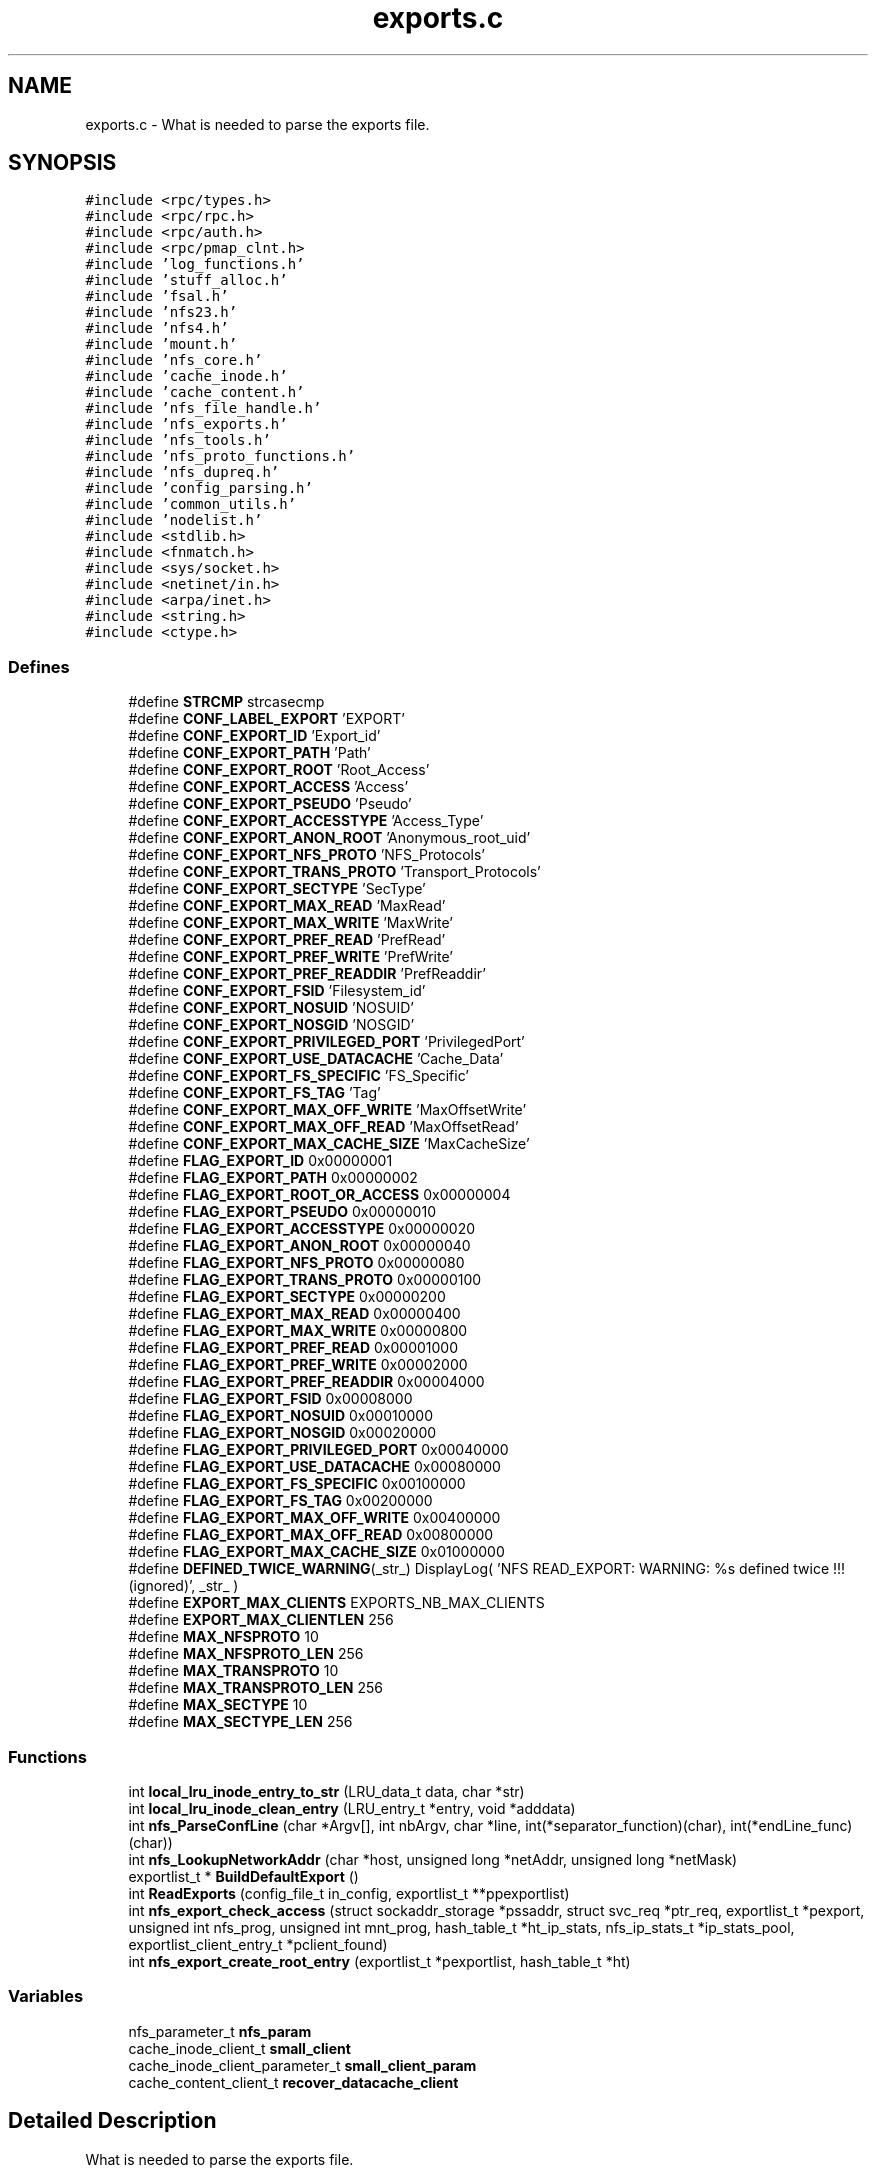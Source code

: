 .TH "exports.c" 3 "31 Mar 2009" "Version 0.1" "Support routines layer" \" -*- nroff -*-
.ad l
.nh
.SH NAME
exports.c \- What is needed to parse the exports file.  

.PP
.SH SYNOPSIS
.br
.PP
\fC#include <rpc/types.h>\fP
.br
\fC#include <rpc/rpc.h>\fP
.br
\fC#include <rpc/auth.h>\fP
.br
\fC#include <rpc/pmap_clnt.h>\fP
.br
\fC#include 'log_functions.h'\fP
.br
\fC#include 'stuff_alloc.h'\fP
.br
\fC#include 'fsal.h'\fP
.br
\fC#include 'nfs23.h'\fP
.br
\fC#include 'nfs4.h'\fP
.br
\fC#include 'mount.h'\fP
.br
\fC#include 'nfs_core.h'\fP
.br
\fC#include 'cache_inode.h'\fP
.br
\fC#include 'cache_content.h'\fP
.br
\fC#include 'nfs_file_handle.h'\fP
.br
\fC#include 'nfs_exports.h'\fP
.br
\fC#include 'nfs_tools.h'\fP
.br
\fC#include 'nfs_proto_functions.h'\fP
.br
\fC#include 'nfs_dupreq.h'\fP
.br
\fC#include 'config_parsing.h'\fP
.br
\fC#include 'common_utils.h'\fP
.br
\fC#include 'nodelist.h'\fP
.br
\fC#include <stdlib.h>\fP
.br
\fC#include <fnmatch.h>\fP
.br
\fC#include <sys/socket.h>\fP
.br
\fC#include <netinet/in.h>\fP
.br
\fC#include <arpa/inet.h>\fP
.br
\fC#include <string.h>\fP
.br
\fC#include <ctype.h>\fP
.br

.SS "Defines"

.in +1c
.ti -1c
.RI "#define \fBSTRCMP\fP   strcasecmp"
.br
.ti -1c
.RI "#define \fBCONF_LABEL_EXPORT\fP   'EXPORT'"
.br
.ti -1c
.RI "#define \fBCONF_EXPORT_ID\fP   'Export_id'"
.br
.ti -1c
.RI "#define \fBCONF_EXPORT_PATH\fP   'Path'"
.br
.ti -1c
.RI "#define \fBCONF_EXPORT_ROOT\fP   'Root_Access'"
.br
.ti -1c
.RI "#define \fBCONF_EXPORT_ACCESS\fP   'Access'"
.br
.ti -1c
.RI "#define \fBCONF_EXPORT_PSEUDO\fP   'Pseudo'"
.br
.ti -1c
.RI "#define \fBCONF_EXPORT_ACCESSTYPE\fP   'Access_Type'"
.br
.ti -1c
.RI "#define \fBCONF_EXPORT_ANON_ROOT\fP   'Anonymous_root_uid'"
.br
.ti -1c
.RI "#define \fBCONF_EXPORT_NFS_PROTO\fP   'NFS_Protocols'"
.br
.ti -1c
.RI "#define \fBCONF_EXPORT_TRANS_PROTO\fP   'Transport_Protocols'"
.br
.ti -1c
.RI "#define \fBCONF_EXPORT_SECTYPE\fP   'SecType'"
.br
.ti -1c
.RI "#define \fBCONF_EXPORT_MAX_READ\fP   'MaxRead'"
.br
.ti -1c
.RI "#define \fBCONF_EXPORT_MAX_WRITE\fP   'MaxWrite'"
.br
.ti -1c
.RI "#define \fBCONF_EXPORT_PREF_READ\fP   'PrefRead'"
.br
.ti -1c
.RI "#define \fBCONF_EXPORT_PREF_WRITE\fP   'PrefWrite'"
.br
.ti -1c
.RI "#define \fBCONF_EXPORT_PREF_READDIR\fP   'PrefReaddir'"
.br
.ti -1c
.RI "#define \fBCONF_EXPORT_FSID\fP   'Filesystem_id'"
.br
.ti -1c
.RI "#define \fBCONF_EXPORT_NOSUID\fP   'NOSUID'"
.br
.ti -1c
.RI "#define \fBCONF_EXPORT_NOSGID\fP   'NOSGID'"
.br
.ti -1c
.RI "#define \fBCONF_EXPORT_PRIVILEGED_PORT\fP   'PrivilegedPort'"
.br
.ti -1c
.RI "#define \fBCONF_EXPORT_USE_DATACACHE\fP   'Cache_Data'"
.br
.ti -1c
.RI "#define \fBCONF_EXPORT_FS_SPECIFIC\fP   'FS_Specific'"
.br
.ti -1c
.RI "#define \fBCONF_EXPORT_FS_TAG\fP   'Tag'"
.br
.ti -1c
.RI "#define \fBCONF_EXPORT_MAX_OFF_WRITE\fP   'MaxOffsetWrite'"
.br
.ti -1c
.RI "#define \fBCONF_EXPORT_MAX_OFF_READ\fP   'MaxOffsetRead'"
.br
.ti -1c
.RI "#define \fBCONF_EXPORT_MAX_CACHE_SIZE\fP   'MaxCacheSize'"
.br
.ti -1c
.RI "#define \fBFLAG_EXPORT_ID\fP   0x00000001"
.br
.ti -1c
.RI "#define \fBFLAG_EXPORT_PATH\fP   0x00000002"
.br
.ti -1c
.RI "#define \fBFLAG_EXPORT_ROOT_OR_ACCESS\fP   0x00000004"
.br
.ti -1c
.RI "#define \fBFLAG_EXPORT_PSEUDO\fP   0x00000010"
.br
.ti -1c
.RI "#define \fBFLAG_EXPORT_ACCESSTYPE\fP   0x00000020"
.br
.ti -1c
.RI "#define \fBFLAG_EXPORT_ANON_ROOT\fP   0x00000040"
.br
.ti -1c
.RI "#define \fBFLAG_EXPORT_NFS_PROTO\fP   0x00000080"
.br
.ti -1c
.RI "#define \fBFLAG_EXPORT_TRANS_PROTO\fP   0x00000100"
.br
.ti -1c
.RI "#define \fBFLAG_EXPORT_SECTYPE\fP   0x00000200"
.br
.ti -1c
.RI "#define \fBFLAG_EXPORT_MAX_READ\fP   0x00000400"
.br
.ti -1c
.RI "#define \fBFLAG_EXPORT_MAX_WRITE\fP   0x00000800"
.br
.ti -1c
.RI "#define \fBFLAG_EXPORT_PREF_READ\fP   0x00001000"
.br
.ti -1c
.RI "#define \fBFLAG_EXPORT_PREF_WRITE\fP   0x00002000"
.br
.ti -1c
.RI "#define \fBFLAG_EXPORT_PREF_READDIR\fP   0x00004000"
.br
.ti -1c
.RI "#define \fBFLAG_EXPORT_FSID\fP   0x00008000"
.br
.ti -1c
.RI "#define \fBFLAG_EXPORT_NOSUID\fP   0x00010000"
.br
.ti -1c
.RI "#define \fBFLAG_EXPORT_NOSGID\fP   0x00020000"
.br
.ti -1c
.RI "#define \fBFLAG_EXPORT_PRIVILEGED_PORT\fP   0x00040000"
.br
.ti -1c
.RI "#define \fBFLAG_EXPORT_USE_DATACACHE\fP   0x00080000"
.br
.ti -1c
.RI "#define \fBFLAG_EXPORT_FS_SPECIFIC\fP   0x00100000"
.br
.ti -1c
.RI "#define \fBFLAG_EXPORT_FS_TAG\fP   0x00200000"
.br
.ti -1c
.RI "#define \fBFLAG_EXPORT_MAX_OFF_WRITE\fP   0x00400000"
.br
.ti -1c
.RI "#define \fBFLAG_EXPORT_MAX_OFF_READ\fP   0x00800000"
.br
.ti -1c
.RI "#define \fBFLAG_EXPORT_MAX_CACHE_SIZE\fP   0x01000000"
.br
.ti -1c
.RI "#define \fBDEFINED_TWICE_WARNING\fP(_str_)   DisplayLog( 'NFS READ_EXPORT: WARNING: %s defined twice !!! (ignored)', _str_ )"
.br
.ti -1c
.RI "#define \fBEXPORT_MAX_CLIENTS\fP   EXPORTS_NB_MAX_CLIENTS"
.br
.ti -1c
.RI "#define \fBEXPORT_MAX_CLIENTLEN\fP   256"
.br
.ti -1c
.RI "#define \fBMAX_NFSPROTO\fP   10"
.br
.ti -1c
.RI "#define \fBMAX_NFSPROTO_LEN\fP   256"
.br
.ti -1c
.RI "#define \fBMAX_TRANSPROTO\fP   10"
.br
.ti -1c
.RI "#define \fBMAX_TRANSPROTO_LEN\fP   256"
.br
.ti -1c
.RI "#define \fBMAX_SECTYPE\fP   10"
.br
.ti -1c
.RI "#define \fBMAX_SECTYPE_LEN\fP   256"
.br
.in -1c
.SS "Functions"

.in +1c
.ti -1c
.RI "int \fBlocal_lru_inode_entry_to_str\fP (LRU_data_t data, char *str)"
.br
.ti -1c
.RI "int \fBlocal_lru_inode_clean_entry\fP (LRU_entry_t *entry, void *adddata)"
.br
.ti -1c
.RI "int \fBnfs_ParseConfLine\fP (char *Argv[], int nbArgv, char *line, int(*separator_function)(char), int(*endLine_func)(char))"
.br
.ti -1c
.RI "int \fBnfs_LookupNetworkAddr\fP (char *host, unsigned long *netAddr, unsigned long *netMask)"
.br
.ti -1c
.RI "exportlist_t * \fBBuildDefaultExport\fP ()"
.br
.ti -1c
.RI "int \fBReadExports\fP (config_file_t in_config, exportlist_t **ppexportlist)"
.br
.ti -1c
.RI "int \fBnfs_export_check_access\fP (struct sockaddr_storage *pssaddr, struct svc_req *ptr_req, exportlist_t *pexport, unsigned int nfs_prog, unsigned int mnt_prog, hash_table_t *ht_ip_stats, nfs_ip_stats_t *ip_stats_pool, exportlist_client_entry_t *pclient_found)"
.br
.ti -1c
.RI "int \fBnfs_export_create_root_entry\fP (exportlist_t *pexportlist, hash_table_t *ht)"
.br
.in -1c
.SS "Variables"

.in +1c
.ti -1c
.RI "nfs_parameter_t \fBnfs_param\fP"
.br
.ti -1c
.RI "cache_inode_client_t \fBsmall_client\fP"
.br
.ti -1c
.RI "cache_inode_client_parameter_t \fBsmall_client_param\fP"
.br
.ti -1c
.RI "cache_content_client_t \fBrecover_datacache_client\fP"
.br
.in -1c
.SH "Detailed Description"
.PP 
What is needed to parse the exports file. 

\fBAuthor:\fP
.RS 4
$Author$ 
.RE
.PP
\fBDate:\fP
.RS 4
.RE
.PP
\fBDate\fP.RS 4
2006/02/08 12:50:40 
.RE
.PP
\fBVersion:\fP
.RS 4
.RE
.PP
\fBRevision\fP.RS 4
1.33 
.RE
.PP
\fBexports.c\fP : What is needed to parse the exports file.
.PP
\fBHeader\fP.RS 4
/cea/home/cvs/cvs/SHERPA/BaseCvs/GANESHA/src/support/exports.c,v 1.33 2006/02/08 12:50:40 leibovic Exp 
.RE
.PP

.PP
Definition in file \fBexports.c\fP.
.SH "Define Documentation"
.PP 
.SS "#define CONF_EXPORT_ACCESS   'Access'"
.PP
Definition at line 152 of file exports.c.
.SS "#define CONF_EXPORT_ACCESSTYPE   'Access_Type'"
.PP
Definition at line 154 of file exports.c.
.SS "#define CONF_EXPORT_ANON_ROOT   'Anonymous_root_uid'"
.PP
Definition at line 155 of file exports.c.
.SS "#define CONF_EXPORT_FS_SPECIFIC   'FS_Specific'"
.PP
Definition at line 169 of file exports.c.
.SS "#define CONF_EXPORT_FS_TAG   'Tag'"
.PP
Definition at line 170 of file exports.c.
.SS "#define CONF_EXPORT_FSID   'Filesystem_id'"
.PP
Definition at line 164 of file exports.c.
.SS "#define CONF_EXPORT_ID   'Export_id'"
.PP
Definition at line 149 of file exports.c.
.SS "#define CONF_EXPORT_MAX_CACHE_SIZE   'MaxCacheSize'"
.PP
Definition at line 173 of file exports.c.
.SS "#define CONF_EXPORT_MAX_OFF_READ   'MaxOffsetRead'"
.PP
Definition at line 172 of file exports.c.
.SS "#define CONF_EXPORT_MAX_OFF_WRITE   'MaxOffsetWrite'"
.PP
Definition at line 171 of file exports.c.
.SS "#define CONF_EXPORT_MAX_READ   'MaxRead'"
.PP
Definition at line 159 of file exports.c.
.SS "#define CONF_EXPORT_MAX_WRITE   'MaxWrite'"
.PP
Definition at line 160 of file exports.c.
.SS "#define CONF_EXPORT_NFS_PROTO   'NFS_Protocols'"
.PP
Definition at line 156 of file exports.c.
.SS "#define CONF_EXPORT_NOSGID   'NOSGID'"
.PP
Definition at line 166 of file exports.c.
.SS "#define CONF_EXPORT_NOSUID   'NOSUID'"
.PP
Definition at line 165 of file exports.c.
.SS "#define CONF_EXPORT_PATH   'Path'"
.PP
Definition at line 150 of file exports.c.
.SS "#define CONF_EXPORT_PREF_READ   'PrefRead'"
.PP
Definition at line 161 of file exports.c.
.SS "#define CONF_EXPORT_PREF_READDIR   'PrefReaddir'"
.PP
Definition at line 163 of file exports.c.
.SS "#define CONF_EXPORT_PREF_WRITE   'PrefWrite'"
.PP
Definition at line 162 of file exports.c.
.SS "#define CONF_EXPORT_PRIVILEGED_PORT   'PrivilegedPort'"
.PP
Definition at line 167 of file exports.c.
.SS "#define CONF_EXPORT_PSEUDO   'Pseudo'"
.PP
Definition at line 153 of file exports.c.
.SS "#define CONF_EXPORT_ROOT   'Root_Access'"
.PP
Definition at line 151 of file exports.c.
.SS "#define CONF_EXPORT_SECTYPE   'SecType'"
.PP
Definition at line 158 of file exports.c.
.SS "#define CONF_EXPORT_TRANS_PROTO   'Transport_Protocols'"
.PP
Definition at line 157 of file exports.c.
.SS "#define CONF_EXPORT_USE_DATACACHE   'Cache_Data'"
.PP
Definition at line 168 of file exports.c.
.SS "#define CONF_LABEL_EXPORT   'EXPORT'"
.PP
Definition at line 146 of file exports.c.
.SS "#define DEFINED_TWICE_WARNING(_str_)   DisplayLog( 'NFS READ_EXPORT: WARNING: %s defined twice !!! (ignored)', _str_ )"
.PP
Definition at line 646 of file exports.c.
.SS "#define EXPORT_MAX_CLIENTLEN   256"
.PP
.SS "#define EXPORT_MAX_CLIENTS   EXPORTS_NB_MAX_CLIENTS"
.PP
.SS "#define FLAG_EXPORT_ACCESSTYPE   0x00000020"
.PP
Definition at line 185 of file exports.c.
.SS "#define FLAG_EXPORT_ANON_ROOT   0x00000040"
.PP
Definition at line 186 of file exports.c.
.SS "#define FLAG_EXPORT_FS_SPECIFIC   0x00100000"
.PP
Definition at line 200 of file exports.c.
.SS "#define FLAG_EXPORT_FS_TAG   0x00200000"
.PP
Definition at line 201 of file exports.c.
.SS "#define FLAG_EXPORT_FSID   0x00008000"
.PP
Definition at line 195 of file exports.c.
.SS "#define FLAG_EXPORT_ID   0x00000001"
.PP
\fBTodo\fP
.RS 4
: add encrypt handles option 
.RE
.PP

.PP
Definition at line 179 of file exports.c.
.SS "#define FLAG_EXPORT_MAX_CACHE_SIZE   0x01000000"
.PP
Definition at line 204 of file exports.c.
.SS "#define FLAG_EXPORT_MAX_OFF_READ   0x00800000"
.PP
Definition at line 203 of file exports.c.
.SS "#define FLAG_EXPORT_MAX_OFF_WRITE   0x00400000"
.PP
Definition at line 202 of file exports.c.
.SS "#define FLAG_EXPORT_MAX_READ   0x00000400"
.PP
Definition at line 190 of file exports.c.
.SS "#define FLAG_EXPORT_MAX_WRITE   0x00000800"
.PP
Definition at line 191 of file exports.c.
.SS "#define FLAG_EXPORT_NFS_PROTO   0x00000080"
.PP
Definition at line 187 of file exports.c.
.SS "#define FLAG_EXPORT_NOSGID   0x00020000"
.PP
Definition at line 197 of file exports.c.
.SS "#define FLAG_EXPORT_NOSUID   0x00010000"
.PP
Definition at line 196 of file exports.c.
.SS "#define FLAG_EXPORT_PATH   0x00000002"
.PP
Definition at line 180 of file exports.c.
.SS "#define FLAG_EXPORT_PREF_READ   0x00001000"
.PP
Definition at line 192 of file exports.c.
.SS "#define FLAG_EXPORT_PREF_READDIR   0x00004000"
.PP
Definition at line 194 of file exports.c.
.SS "#define FLAG_EXPORT_PREF_WRITE   0x00002000"
.PP
Definition at line 193 of file exports.c.
.SS "#define FLAG_EXPORT_PRIVILEGED_PORT   0x00040000"
.PP
Definition at line 198 of file exports.c.
.SS "#define FLAG_EXPORT_PSEUDO   0x00000010"
.PP
Definition at line 184 of file exports.c.
.SS "#define FLAG_EXPORT_ROOT_OR_ACCESS   0x00000004"
.PP
Definition at line 182 of file exports.c.
.SS "#define FLAG_EXPORT_SECTYPE   0x00000200"
.PP
Definition at line 189 of file exports.c.
.SS "#define FLAG_EXPORT_TRANS_PROTO   0x00000100"
.PP
Definition at line 188 of file exports.c.
.SS "#define FLAG_EXPORT_USE_DATACACHE   0x00080000"
.PP
Definition at line 199 of file exports.c.
.SS "#define MAX_NFSPROTO   10"
.PP
.SS "#define MAX_NFSPROTO_LEN   256"
.PP
.SS "#define MAX_SECTYPE   10"
.PP
.SS "#define MAX_SECTYPE_LEN   256"
.PP
.SS "#define MAX_TRANSPROTO   10"
.PP
.SS "#define MAX_TRANSPROTO_LEN   256"
.PP
.SS "#define STRCMP   strcasecmp"
.PP
Definition at line 144 of file exports.c.
.SH "Function Documentation"
.PP 
.SS "exportlist_t* BuildDefaultExport ()"
.PP

.PP
\fBTodo\fP
.RS 4
set default values here 
.RE
.PP
.PP
\fBTodo\fP
.RS 4
BUGAZOMEU : temporaire, bug de parsing MaxRead/MaxWrite 
.RE
.PP
.PP
Grant root access to all clients 
.PP
Definition at line 1848 of file exports.c.
.SS "int local_lru_inode_clean_entry (LRU_entry_t * entry, void * adddata)"
.PP
Definition at line 211 of file exports.c.
.SS "int local_lru_inode_entry_to_str (LRU_data_t data, char * str)"
.PP
Definition at line 206 of file exports.c.
.SS "int nfs_export_check_access (struct sockaddr_storage * pssaddr, struct svc_req * ptr_req, exportlist_t * pexport, unsigned int nfs_prog, unsigned int mnt_prog, hash_table_t * ht_ip_stats, nfs_ip_stats_t * ip_stats_pool, exportlist_client_entry_t * pclient_found)"
.PP
nfs_export_check_access: checks if a machine is authorized to access an export entry.
.PP
Checks if a machine is authorized to access an export entry.
.PP
\fBParameters:\fP
.RS 4
\fIssaddr\fP [IN] the complete remote address (as a sockaddr_storage to be IPv6 compliant) 
.br
\fIptr_req\fP [IN] pointer to the related RPC request. 
.br
\fIpexpprt\fP [IN] related export entry (if found, NULL otherwise). 
.br
\fInfs_prog\fP [IN] number for the NFS program. 
.br
\fImnt_program\fP [IN] number for the MOUNT program. 
.br
\fIht_ip_stats\fP [INOUT] IP/stats hash table 
.br
\fIip_stats_pool\fP [INOUT] IP/stats pool 
.br
\fIpclient_found\fP [OUT] pointer to client entry found in export list, NULL if nothing was found.
.RE
.PP
\fBReturns:\fP
.RS 4
TRUE if access in granted, FALSE otherwise. 
.RE
.PP

.PP
Definition at line 2233 of file exports.c.
.SS "int nfs_export_create_root_entry (exportlist_t * pexportlist, hash_table_t * ht)"
.PP
nfs_export_create_root_entry: create the root entries for the cached entries.
.PP
Create the root entries for the cached entries.
.PP
\fBParameters:\fP
.RS 4
\fIpexportlist\fP [IN] the export list to be parsed 
.br
\fIht\fP [INOUT] the hash table to be used to the cache inode
.RE
.PP
\fBReturns:\fP
.RS 4
TRUE is successfull, FALSE if something wrong occured. 
.RE
.PP

.PP
Definition at line 2355 of file exports.c.
.SS "int nfs_LookupNetworkAddr (char * host, unsigned long * netAddr, unsigned long * netMask)"
.PP
nfs_LookupNetworkAddr: determine network address from string.
.PP
This routine is converting a valid host name is both literal or dotted format into a valid netdb structure. If it could not successfull, NULL is returned by the function.
.PP
Assumptions: Dotted host address are 4 hex, decimal, or octal numbers in base 256 each separated by a period
.PP
\fBParameters:\fP
.RS 4
\fIhost\fP [IN] hostname or dotted address, within a string literal. 
.br
\fInetAddr\fP [OUT] return address 
.br
\fInetMask\fP [OUT] return address mask
.RE
.PP
\fBReturns:\fP
.RS 4
0 if successfull, other values show an error
.RE
.PP
\fBSee also:\fP
.RS 4
inet_addr 
.PP
gethostbyname 
.PP
gethostbyaddr 
.RE
.PP

.PP
Definition at line 372 of file exports.c.
.SS "int nfs_ParseConfLine (char * Argv[], int nbArgv, char * line, int(*)(char) separator_function, int(*)(char) endLine_func)"
.PP
nfs_ParseConfLine: parse a line with a settable separator and end of line
.PP
parse a line with a settable separator and end of line .
.PP
\fBParameters:\fP
.RS 4
\fIArgv\fP [OUT] result array 
.br
\fInbArgv\fP [IN] allocated number of entries in the Argv 
.br
\fIline\fP [IN] input line 
.br
\fIseparator_function\fP [IN] function used to identify a separator 
.br
\fIendLine_func\fP [IN] function used to identify an end of line
.RE
.PP
\fBReturns:\fP
.RS 4
the number of object found 
.RE
.PP

.PP
Definition at line 231 of file exports.c.
.SS "int ReadExports (config_file_t in_config, exportlist_t ** ppexportlist)"
.PP
ReadExports: Read the export entries from the parsed configuration file. 
.PP
\fBReturns:\fP
.RS 4
A negative value on error, the number of export entries else. 
.RE
.PP

.PP
Definition at line 1933 of file exports.c.
.SH "Variable Documentation"
.PP 
.SS "nfs_parameter_t \fBnfs_param\fP"
.PP
.SS "cache_content_client_t \fBrecover_datacache_client\fP"
.PP
Definition at line 142 of file exports.c.
.SS "cache_inode_client_t \fBsmall_client\fP"
.PP
Definition at line 140 of file exports.c.
.SS "cache_inode_client_parameter_t \fBsmall_client_param\fP"
.PP
Definition at line 141 of file exports.c.
.SH "Author"
.PP 
Generated automatically by Doxygen for Support routines layer from the source code.
